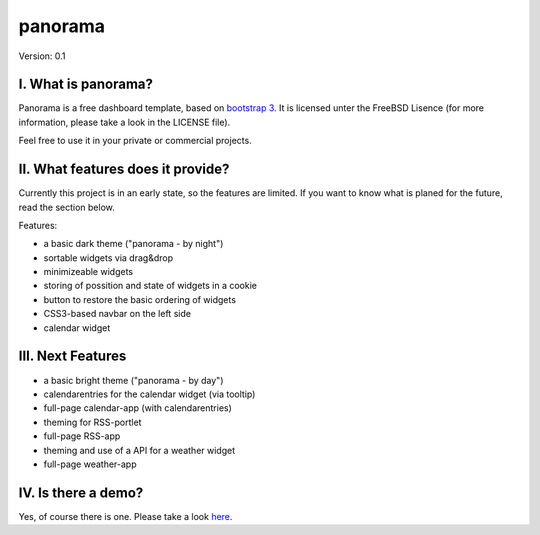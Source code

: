 ==========
 panorama
==========

Version: 0.1

I. What is panorama?
====================

Panorama is a free dashboard template, based on `bootstrap 3 <http://http://getbootstrap.com/>`_. It is licensed unter the FreeBSD Lisence (for more information, please take a look in the LICENSE file).

Feel free to use it in your private or commercial projects.

II. What features does it provide?
==================================

Currently this project is in an early state, so the features are limited. If you want to know what is planed for the future, read the section below.

Features:

* a basic dark theme ("panorama - by night")

* sortable widgets via drag&drop

* minimizeable widgets

* storing of possition and state of widgets in a cookie

* button to restore the basic ordering of widgets

* CSS3-based navbar on the left side

* calendar widget

III. Next Features
==================

* a basic bright theme ("panorama - by day")

* calendarentries for the calendar widget (via tooltip)

* full-page calendar-app (with calendarentries)

* theming for RSS-portlet

* full-page RSS-app

* theming and use of a API for a weather widget

* full-page weather-app

IV. Is there a demo?
=====================

Yes, of course there is one. Please take a look `here <http://panorama.max-brauer.de/>`_.

